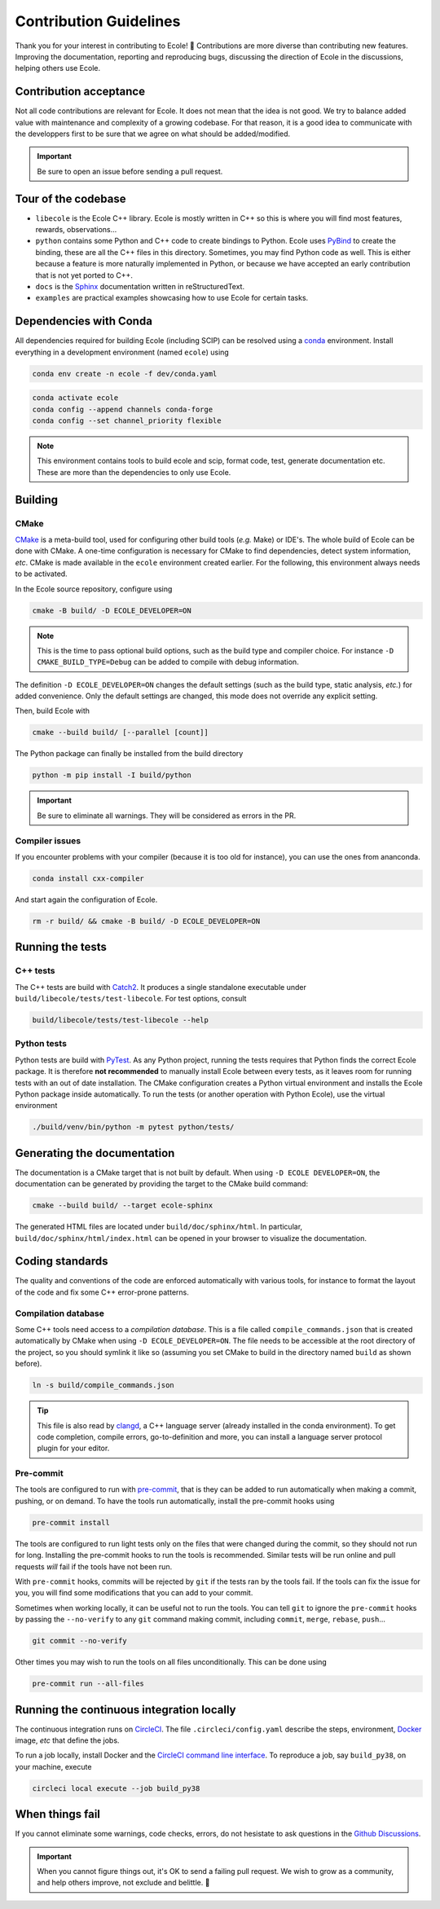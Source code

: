 .. _contributing-reference:

Contribution Guidelines
=======================

Thank you for your interest in contributing to Ecole! 🌟
Contributions are more diverse than contributing new features.
Improving the documentation, reporting and reproducing bugs, discussing the direction of Ecole in
the discussions, helping others use Ecole.


Contribution acceptance
-----------------------
Not all code contributions are relevant for Ecole.
It does not mean that the idea is not good.
We try to balance added value with maintenance and complexity of a growing codebase.
For that reason, it is a good idea to communicate with the developpers first to be sure that we agree on
what should be added/modified.

.. important::

   Be sure to open an issue before sending a pull request.


Tour of the codebase
--------------------
- ``libecole`` is the Ecole C++ library.
  Ecole is mostly written in C++ so this is where you will find most features, rewards, observations...
- ``python`` contains some Python and C++ code to create bindings to Python.
  Ecole uses `PyBind <https://pybind11.readthedocs.io/>`_ to create the binding, these are all the C++ files
  in this directory.
  Sometimes, you may find Python code as well.
  This is either because a feature is more naturally implemented in Python, or because we have accepted an early contribution
  that is not yet ported to C++.
- ``docs`` is the `Sphinx <https://www.sphinx-doc.org>`_ documentation written in reStructuredText.
- ``examples`` are practical examples showcasing how to use Ecole for certain tasks.


Dependencies with Conda
-----------------------
All dependencies required for building Ecole (including SCIP) can be resolved using a
`conda <https://docs.conda.io/en/latest/>`_ environment.
Install everything in a development environment (named ``ecole``) using

.. code-block:: bash

   conda env create -n ecole -f dev/conda.yaml

.. code-block:: bash

   conda activate ecole
   conda config --append channels conda-forge
   conda config --set channel_priority flexible

.. note::

   This environment contains tools to build ecole and scip, format code, test,
   generate documentation etc. These are more than the dependencies to only use Ecole.


Building
--------
CMake
^^^^^
`CMake <https://cmake.org>`_ is a meta-build tool, used for configuring other build tools
(*e.g.* Make) or IDE's.
The whole build of Ecole can be done with CMake.
A one-time configuration is necessary for CMake to find dependencies, detect system
information, *etc*.
CMake is made available in the ``ecole`` environment created earlier.
For the following, this environment always needs to be activated.

In the Ecole source repository, configure using

.. code-block:: bash

   cmake -B build/ -D ECOLE_DEVELOPER=ON

.. note::

   This is the time to pass optional build options, such as the build type and compiler
   choice. For instance ``-D CMAKE_BUILD_TYPE=Debug`` can be added to compile with debug
   information.

The definition ``-D ECOLE_DEVELOPER=ON`` changes the default settings (such as the build
type, static analysis, *etc.*) for added convenience.
Only the default settings are changed, this mode does not override any explicit setting.

Then, build Ecole with

.. code-block:: bash

   cmake --build build/ [--parallel [count]]

The Python package can finally be installed from the build directory

.. code-block:: bash

   python -m pip install -I build/python

.. important::

   Be sure to eliminate all warnings. They will be considered as errors in the PR.

Compiler issues
^^^^^^^^^^^^^^^
If you encounter problems with your compiler (because it is too old for instance),
you can use the ones from ananconda.

.. code-block:: bash

   conda install cxx-compiler

And start again the configuration of Ecole.

.. code-block:: bash

   rm -r build/ && cmake -B build/ -D ECOLE_DEVELOPER=ON


Running the tests
-----------------
C++ tests
^^^^^^^^^
The C++ tests are build with `Catch2 <https://github.com/catchorg/Catch2>`_.
It produces a single standalone executable under ``build/libecole/tests/test-libecole``.
For test options, consult

.. code-block:: bash

   build/libecole/tests/test-libecole --help

Python tests
^^^^^^^^^^^^
Python tests are build with `PyTest <https://docs.pytest.org/en/latest/>`_.
As any Python project, running the tests requires that Python finds the correct Ecole
package.
It is therefore **not recommended** to manually install Ecole between every tests, as
it leaves room for running tests with an out of date installation.
The CMake configuration creates a Python virtual environment and installs the Ecole
Python package inside automatically.
To run the tests (or another operation with Python Ecole), use the virtual
environment

.. code-block:: bash

   ./build/venv/bin/python -m pytest python/tests/


Generating the documentation
----------------------------
The documentation is a CMake target that is not built by default.
When using ``-D ECOLE DEVELOPER=ON``, the documentation can be generated by providing
the target to the CMake build command:

.. code-block:: bash

   cmake --build build/ --target ecole-sphinx

The generated HTML files are located under ``build/doc/sphinx/html``.
In particular, ``build/doc/sphinx/html/index.html`` can be opened in your browser to
visualize the documentation.


Coding standards
----------------
The quality and conventions of the code are enforced automatically with various tools, for instance
to format the layout of the code and fix some C++ error-prone patterns.

Compilation database
^^^^^^^^^^^^^^^^^^^^
Some C++ tools need access to a *compilation database*.
This is a file called ``compile_commands.json`` that is created automatically by CMake when using
``-D ECOLE_DEVELOPER=ON``.
The file needs to be accessible at the root directory of the project, so you should symlink it like
so (assuming you set CMake to build in the directory named ``build`` as shown before).

.. code-block:: bash

   ln -s build/compile_commands.json

.. tip::

   This file is also read by `clangd <https://clangd.llvm.org>`_, a C++ language server (already
   installed in the conda environment).
   To get code completion, compile errors, go-to-definition and more, you can install a language
   server protocol plugin for your editor.

Pre-commit
^^^^^^^^^^
The tools are configured to run with `pre-commit <https://pre-commit.com/>`_, that is they can be
added to run automatically when making a commit, pushing, or on demand.
To have the tools run automatically, install the pre-commit hooks using

.. code-block:: bash

   pre-commit install

The tools are configured to run light tests only on the files that were changed during the commit,
so they should not run for long.
Installing the pre-commit hooks to run the tools is recommended.
Similar tests will be run online and pull requests *will* fail if the tools have not been run.

With ``pre-commit`` hooks, commits will be rejected by ``git`` if the tests ran by the tools fail.
If the tools can fix the issue for you, you will find some modifications that you can add to
your commit.

Sometimes when working locally, it can be useful not to run the tools.
You can tell ``git`` to ignore the ``pre-commit`` hooks by passing the ``--no-verify`` to any
``git`` command making commit, including ``commit``, ``merge``, ``rebase``, ``push``...

.. code-block:: bash

   git commit --no-verify

Other times you may wish to run the tools on all files unconditionally.
This can be done using

.. code-block:: bash

   pre-commit run --all-files


Running the continuous integration locally
------------------------------------------
The continuous integration runs on `CircleCI <https://circleci.com/>`_.
The file ``.circleci/config.yaml`` describe the steps, environment, `Docker <https://www.docker.com>`_ image,
*etc* that define the jobs.

To run a job locally, install Docker and the
`CircleCI command line interface <https://circleci.com/docs/2.0/local-cli/>`_.
To reproduce a job, say ``build_py38``, on your machine, execute


.. code-block:: bash

   circleci local execute --job build_py38


When things fail
----------------
If you cannot eliminate some warnings, code checks, errors, do not hesistate to ask questions in the
`Github Discussions <https://github.com/ds4dm/ecole/discussions>`_.

.. important::

   When you cannot figure things out, it's OK to send a failing pull request.
   We wish to grow as a community, and help others improve, not exclude and belittle. 🌈
